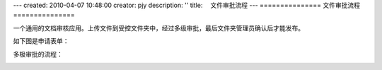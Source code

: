 ---
created: 2010-04-07 10:48:00
creator: pjy
description: ''
title: 　文件审批流程
---
===============
文件审批流程
===============

一个通用的文档审核应用。上传文件到受控文件夹中，经过多级审批，最后文件夹管理员确认后才能发布。


如下图是申请表单：

.. image:: img/doc_review02.jpg
   :alt: 文档审批流程-系统示意图

多极审批的流程：

.. image:: img/doc_review01.jpg
   :alt: 文档审批流程-流程示意图
